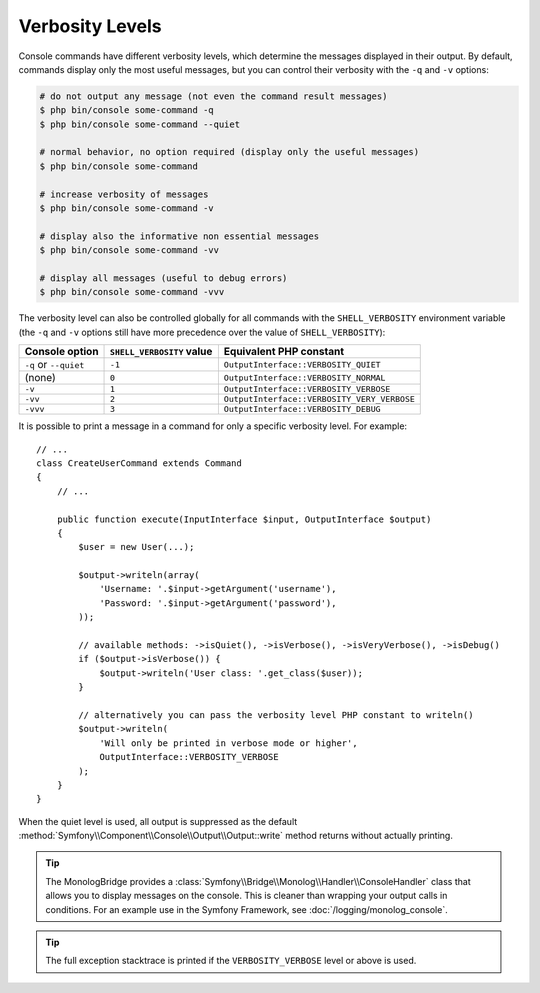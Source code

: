 Verbosity Levels
================

Console commands have different verbosity levels, which determine the messages
displayed in their output. By default, commands display only the most useful
messages, but you can control their verbosity with the ``-q`` and ``-v`` options:

.. code-block:: terminal

    # do not output any message (not even the command result messages)
    $ php bin/console some-command -q
    $ php bin/console some-command --quiet

    # normal behavior, no option required (display only the useful messages)
    $ php bin/console some-command

    # increase verbosity of messages
    $ php bin/console some-command -v

    # display also the informative non essential messages
    $ php bin/console some-command -vv

    # display all messages (useful to debug errors)
    $ php bin/console some-command -vvv

The verbosity level can also be controlled globally for all commands with the
``SHELL_VERBOSITY`` environment variable (the ``-q`` and ``-v`` options still
have more precedence over the value of ``SHELL_VERBOSITY``):

=====================  =========================  ===========================================
Console option         ``SHELL_VERBOSITY`` value  Equivalent PHP constant
=====================  =========================  ===========================================
``-q`` or ``--quiet``  ``-1``                     ``OutputInterface::VERBOSITY_QUIET``
(none)                 ``0``                      ``OutputInterface::VERBOSITY_NORMAL``
``-v``                 ``1``                      ``OutputInterface::VERBOSITY_VERBOSE``
``-vv``                ``2``                      ``OutputInterface::VERBOSITY_VERY_VERBOSE``
``-vvv``               ``3``                      ``OutputInterface::VERBOSITY_DEBUG``
=====================  =========================  ===========================================

It is possible to print a message in a command for only a specific verbosity
level. For example::

    // ...
    class CreateUserCommand extends Command
    {
        // ...

        public function execute(InputInterface $input, OutputInterface $output)
        {
            $user = new User(...);

            $output->writeln(array(
                'Username: '.$input->getArgument('username'),
                'Password: '.$input->getArgument('password'),
            ));

            // available methods: ->isQuiet(), ->isVerbose(), ->isVeryVerbose(), ->isDebug()
            if ($output->isVerbose()) {
                $output->writeln('User class: '.get_class($user));
            }

            // alternatively you can pass the verbosity level PHP constant to writeln()
            $output->writeln(
                'Will only be printed in verbose mode or higher',
                OutputInterface::VERBOSITY_VERBOSE
            );
        }
    }

When the quiet level is used, all output is suppressed as the default
:method:`Symfony\\Component\\Console\\Output\\Output::write` method returns
without actually printing.

.. tip::

    The MonologBridge provides a :class:`Symfony\\Bridge\\Monolog\\Handler\\ConsoleHandler`
    class that allows you to display messages on the console. This is cleaner
    than wrapping your output calls in conditions. For an example use in
    the Symfony Framework, see :doc:`/logging/monolog_console`.

.. tip::

    The full exception stacktrace is printed if the ``VERBOSITY_VERBOSE``
    level or above is used.

.. ready: no
.. revision: 98b223234